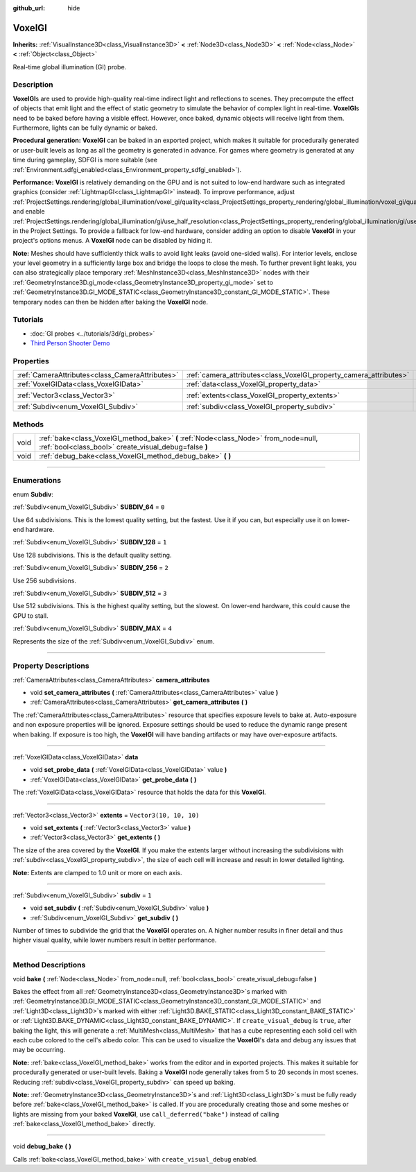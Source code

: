 :github_url: hide

.. DO NOT EDIT THIS FILE!!!
.. Generated automatically from Godot engine sources.
.. Generator: https://github.com/godotengine/godot/tree/master/doc/tools/make_rst.py.
.. XML source: https://github.com/godotengine/godot/tree/master/doc/classes/VoxelGI.xml.

.. _class_VoxelGI:

VoxelGI
=======

**Inherits:** :ref:`VisualInstance3D<class_VisualInstance3D>` **<** :ref:`Node3D<class_Node3D>` **<** :ref:`Node<class_Node>` **<** :ref:`Object<class_Object>`

Real-time global illumination (GI) probe.

.. rst-class:: classref-introduction-group

Description
-----------

**VoxelGI**\ s are used to provide high-quality real-time indirect light and reflections to scenes. They precompute the effect of objects that emit light and the effect of static geometry to simulate the behavior of complex light in real-time. **VoxelGI**\ s need to be baked before having a visible effect. However, once baked, dynamic objects will receive light from them. Furthermore, lights can be fully dynamic or baked.

\ **Procedural generation:** **VoxelGI** can be baked in an exported project, which makes it suitable for procedurally generated or user-built levels as long as all the geometry is generated in advance. For games where geometry is generated at any time during gameplay, SDFGI is more suitable (see :ref:`Environment.sdfgi_enabled<class_Environment_property_sdfgi_enabled>`).

\ **Performance:** **VoxelGI** is relatively demanding on the GPU and is not suited to low-end hardware such as integrated graphics (consider :ref:`LightmapGI<class_LightmapGI>` instead). To improve performance, adjust :ref:`ProjectSettings.rendering/global_illumination/voxel_gi/quality<class_ProjectSettings_property_rendering/global_illumination/voxel_gi/quality>` and enable :ref:`ProjectSettings.rendering/global_illumination/gi/use_half_resolution<class_ProjectSettings_property_rendering/global_illumination/gi/use_half_resolution>` in the Project Settings. To provide a fallback for low-end hardware, consider adding an option to disable **VoxelGI** in your project's options menus. A **VoxelGI** node can be disabled by hiding it.

\ **Note:** Meshes should have sufficiently thick walls to avoid light leaks (avoid one-sided walls). For interior levels, enclose your level geometry in a sufficiently large box and bridge the loops to close the mesh. To further prevent light leaks, you can also strategically place temporary :ref:`MeshInstance3D<class_MeshInstance3D>` nodes with their :ref:`GeometryInstance3D.gi_mode<class_GeometryInstance3D_property_gi_mode>` set to :ref:`GeometryInstance3D.GI_MODE_STATIC<class_GeometryInstance3D_constant_GI_MODE_STATIC>`. These temporary nodes can then be hidden after baking the **VoxelGI** node.

.. rst-class:: classref-introduction-group

Tutorials
---------

- :doc:`GI probes <../tutorials/3d/gi_probes>`

- `Third Person Shooter Demo <https://godotengine.org/asset-library/asset/678>`__

.. rst-class:: classref-reftable-group

Properties
----------

.. table::
   :widths: auto

   +-------------------------------------------------+--------------------------------------------------------------------+-------------------------+
   | :ref:`CameraAttributes<class_CameraAttributes>` | :ref:`camera_attributes<class_VoxelGI_property_camera_attributes>` |                         |
   +-------------------------------------------------+--------------------------------------------------------------------+-------------------------+
   | :ref:`VoxelGIData<class_VoxelGIData>`           | :ref:`data<class_VoxelGI_property_data>`                           |                         |
   +-------------------------------------------------+--------------------------------------------------------------------+-------------------------+
   | :ref:`Vector3<class_Vector3>`                   | :ref:`extents<class_VoxelGI_property_extents>`                     | ``Vector3(10, 10, 10)`` |
   +-------------------------------------------------+--------------------------------------------------------------------+-------------------------+
   | :ref:`Subdiv<enum_VoxelGI_Subdiv>`              | :ref:`subdiv<class_VoxelGI_property_subdiv>`                       | ``1``                   |
   +-------------------------------------------------+--------------------------------------------------------------------+-------------------------+

.. rst-class:: classref-reftable-group

Methods
-------

.. table::
   :widths: auto

   +------+----------------------------------------------------------------------------------------------------------------------------------------------+
   | void | :ref:`bake<class_VoxelGI_method_bake>` **(** :ref:`Node<class_Node>` from_node=null, :ref:`bool<class_bool>` create_visual_debug=false **)** |
   +------+----------------------------------------------------------------------------------------------------------------------------------------------+
   | void | :ref:`debug_bake<class_VoxelGI_method_debug_bake>` **(** **)**                                                                               |
   +------+----------------------------------------------------------------------------------------------------------------------------------------------+

.. rst-class:: classref-section-separator

----

.. rst-class:: classref-descriptions-group

Enumerations
------------

.. _enum_VoxelGI_Subdiv:

.. rst-class:: classref-enumeration

enum **Subdiv**:

.. _class_VoxelGI_constant_SUBDIV_64:

.. rst-class:: classref-enumeration-constant

:ref:`Subdiv<enum_VoxelGI_Subdiv>` **SUBDIV_64** = ``0``

Use 64 subdivisions. This is the lowest quality setting, but the fastest. Use it if you can, but especially use it on lower-end hardware.

.. _class_VoxelGI_constant_SUBDIV_128:

.. rst-class:: classref-enumeration-constant

:ref:`Subdiv<enum_VoxelGI_Subdiv>` **SUBDIV_128** = ``1``

Use 128 subdivisions. This is the default quality setting.

.. _class_VoxelGI_constant_SUBDIV_256:

.. rst-class:: classref-enumeration-constant

:ref:`Subdiv<enum_VoxelGI_Subdiv>` **SUBDIV_256** = ``2``

Use 256 subdivisions.

.. _class_VoxelGI_constant_SUBDIV_512:

.. rst-class:: classref-enumeration-constant

:ref:`Subdiv<enum_VoxelGI_Subdiv>` **SUBDIV_512** = ``3``

Use 512 subdivisions. This is the highest quality setting, but the slowest. On lower-end hardware, this could cause the GPU to stall.

.. _class_VoxelGI_constant_SUBDIV_MAX:

.. rst-class:: classref-enumeration-constant

:ref:`Subdiv<enum_VoxelGI_Subdiv>` **SUBDIV_MAX** = ``4``

Represents the size of the :ref:`Subdiv<enum_VoxelGI_Subdiv>` enum.

.. rst-class:: classref-section-separator

----

.. rst-class:: classref-descriptions-group

Property Descriptions
---------------------

.. _class_VoxelGI_property_camera_attributes:

.. rst-class:: classref-property

:ref:`CameraAttributes<class_CameraAttributes>` **camera_attributes**

.. rst-class:: classref-property-setget

- void **set_camera_attributes** **(** :ref:`CameraAttributes<class_CameraAttributes>` value **)**
- :ref:`CameraAttributes<class_CameraAttributes>` **get_camera_attributes** **(** **)**

The :ref:`CameraAttributes<class_CameraAttributes>` resource that specifies exposure levels to bake at. Auto-exposure and non exposure properties will be ignored. Exposure settings should be used to reduce the dynamic range present when baking. If exposure is too high, the **VoxelGI** will have banding artifacts or may have over-exposure artifacts.

.. rst-class:: classref-item-separator

----

.. _class_VoxelGI_property_data:

.. rst-class:: classref-property

:ref:`VoxelGIData<class_VoxelGIData>` **data**

.. rst-class:: classref-property-setget

- void **set_probe_data** **(** :ref:`VoxelGIData<class_VoxelGIData>` value **)**
- :ref:`VoxelGIData<class_VoxelGIData>` **get_probe_data** **(** **)**

The :ref:`VoxelGIData<class_VoxelGIData>` resource that holds the data for this **VoxelGI**.

.. rst-class:: classref-item-separator

----

.. _class_VoxelGI_property_extents:

.. rst-class:: classref-property

:ref:`Vector3<class_Vector3>` **extents** = ``Vector3(10, 10, 10)``

.. rst-class:: classref-property-setget

- void **set_extents** **(** :ref:`Vector3<class_Vector3>` value **)**
- :ref:`Vector3<class_Vector3>` **get_extents** **(** **)**

The size of the area covered by the **VoxelGI**. If you make the extents larger without increasing the subdivisions with :ref:`subdiv<class_VoxelGI_property_subdiv>`, the size of each cell will increase and result in lower detailed lighting.

\ **Note:** Extents are clamped to 1.0 unit or more on each axis.

.. rst-class:: classref-item-separator

----

.. _class_VoxelGI_property_subdiv:

.. rst-class:: classref-property

:ref:`Subdiv<enum_VoxelGI_Subdiv>` **subdiv** = ``1``

.. rst-class:: classref-property-setget

- void **set_subdiv** **(** :ref:`Subdiv<enum_VoxelGI_Subdiv>` value **)**
- :ref:`Subdiv<enum_VoxelGI_Subdiv>` **get_subdiv** **(** **)**

Number of times to subdivide the grid that the **VoxelGI** operates on. A higher number results in finer detail and thus higher visual quality, while lower numbers result in better performance.

.. rst-class:: classref-section-separator

----

.. rst-class:: classref-descriptions-group

Method Descriptions
-------------------

.. _class_VoxelGI_method_bake:

.. rst-class:: classref-method

void **bake** **(** :ref:`Node<class_Node>` from_node=null, :ref:`bool<class_bool>` create_visual_debug=false **)**

Bakes the effect from all :ref:`GeometryInstance3D<class_GeometryInstance3D>`\ s marked with :ref:`GeometryInstance3D.GI_MODE_STATIC<class_GeometryInstance3D_constant_GI_MODE_STATIC>` and :ref:`Light3D<class_Light3D>`\ s marked with either :ref:`Light3D.BAKE_STATIC<class_Light3D_constant_BAKE_STATIC>` or :ref:`Light3D.BAKE_DYNAMIC<class_Light3D_constant_BAKE_DYNAMIC>`. If ``create_visual_debug`` is ``true``, after baking the light, this will generate a :ref:`MultiMesh<class_MultiMesh>` that has a cube representing each solid cell with each cube colored to the cell's albedo color. This can be used to visualize the **VoxelGI**'s data and debug any issues that may be occurring.

\ **Note:** :ref:`bake<class_VoxelGI_method_bake>` works from the editor and in exported projects. This makes it suitable for procedurally generated or user-built levels. Baking a **VoxelGI** node generally takes from 5 to 20 seconds in most scenes. Reducing :ref:`subdiv<class_VoxelGI_property_subdiv>` can speed up baking.

\ **Note:** :ref:`GeometryInstance3D<class_GeometryInstance3D>`\ s and :ref:`Light3D<class_Light3D>`\ s must be fully ready before :ref:`bake<class_VoxelGI_method_bake>` is called. If you are procedurally creating those and some meshes or lights are missing from your baked **VoxelGI**, use ``call_deferred("bake")`` instead of calling :ref:`bake<class_VoxelGI_method_bake>` directly.

.. rst-class:: classref-item-separator

----

.. _class_VoxelGI_method_debug_bake:

.. rst-class:: classref-method

void **debug_bake** **(** **)**

Calls :ref:`bake<class_VoxelGI_method_bake>` with ``create_visual_debug`` enabled.

.. |virtual| replace:: :abbr:`virtual (This method should typically be overridden by the user to have any effect.)`
.. |const| replace:: :abbr:`const (This method has no side effects. It doesn't modify any of the instance's member variables.)`
.. |vararg| replace:: :abbr:`vararg (This method accepts any number of arguments after the ones described here.)`
.. |constructor| replace:: :abbr:`constructor (This method is used to construct a type.)`
.. |static| replace:: :abbr:`static (This method doesn't need an instance to be called, so it can be called directly using the class name.)`
.. |operator| replace:: :abbr:`operator (This method describes a valid operator to use with this type as left-hand operand.)`
